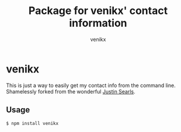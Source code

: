 #+TITLE: Package for venikx' contact information
#+AUTHOR: venikx
#+STARTUP: hideblocks

* venikx
This is just a way to easily get my contact info from the command line. Shamelessly forked
from the wonderful [[https://github.com/searls/searls][Justin Searls]].

** Usage
   ~$ npm install venikx~
